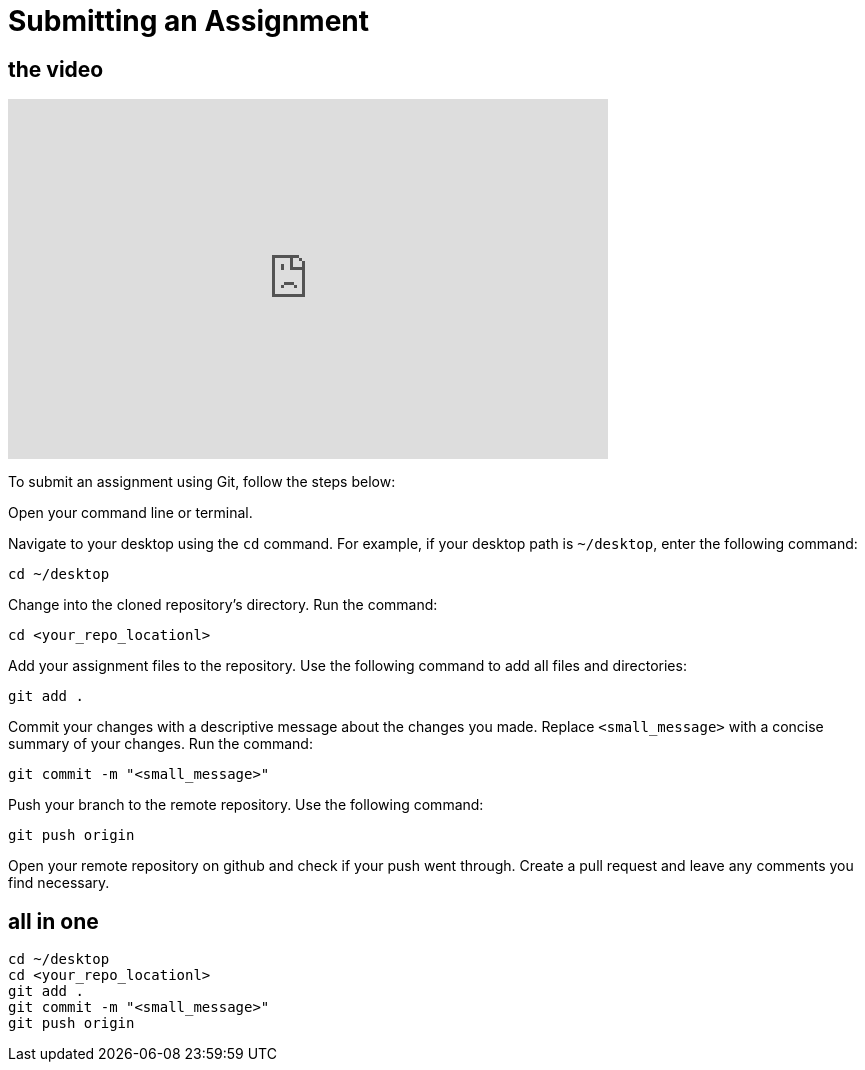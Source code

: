 = Submitting an Assignment

== the video

video::[https://youtu.be/QnWfbNzlGzo][youtube,width=600,height=360,align=left]


To submit an assignment using Git, follow the steps below:

Open your command line or terminal.

Navigate to your desktop using the `cd` command. For example, if your desktop path is `~/desktop`, enter the following command:
[source,bash]
----
cd ~/desktop
----

Change into the cloned repository's directory.
   Run the command:
[source,bash]
----
cd <your_repo_locationl>
----

Add your assignment files to the repository.
Use the following command to add all files and directories:
[source,bash]
----
git add .
----

Commit your changes with a descriptive message about the changes you made.
Replace `<small_message>` with a concise summary of your changes.
Run the command:
[source,bash]
----
git commit -m "<small_message>"
----

Push your branch to the remote repository.
Use the following command:
[source,bash]
----
git push origin
----

Open your remote repository on github and check if your push went through. 
Create a pull request and leave any comments you find necessary. 


== all in one

[source,bash]
----
cd ~/desktop
cd <your_repo_locationl>
git add .
git commit -m "<small_message>"
git push origin
----
